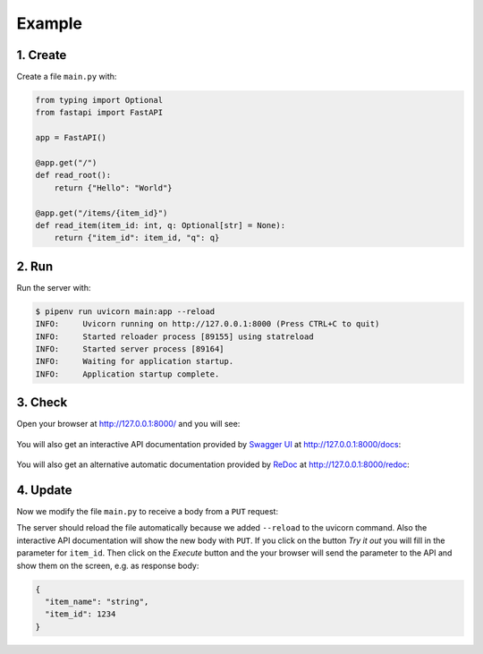 Example
=======

1. Create
---------

Create a file ``main.py`` with:

.. code-block:: python

    from typing import Optional
    from fastapi import FastAPI

    app = FastAPI()

    @app.get("/")
    def read_root():
        return {"Hello": "World"}

    @app.get("/items/{item_id}")
    def read_item(item_id: int, q: Optional[str] = None):
        return {"item_id": item_id, "q": q}

2. Run
------

Run the server with:

.. code-block:: console

    $ pipenv run uvicorn main:app --reload
    INFO:     Uvicorn running on http://127.0.0.1:8000 (Press CTRL+C to quit)
    INFO:     Started reloader process [89155] using statreload
    INFO:     Started server process [89164]
    INFO:     Waiting for application startup.
    INFO:     Application startup complete.

3. Check
--------

Open your browser at http://127.0.0.1:8000/ and you will see:

.. figure:: fastapi-example.png

   :alt: FastAPI root

You will also get an interactive API documentation provided by `Swagger UI
<https://github.com/swagger-api/swagger-ui>`_ at http://127.0.0.1:8000/docs:

.. figure:: fastapi-docs-example.png

   :alt: FastAPI swagger docs

You will also get an alternative automatic documentation provided by `ReDoc
<https://github.com/Redocly/redoc>`_ at http://127.0.0.1:8000/redoc:

.. figure:: fastapi-redoc-example.png

   :alt: FastAPI ReDoc documentation

4. Update
---------

Now we modify the file ``main.py`` to receive a body from a ``PUT`` request:

.. code-block:: python
   :emphasize-lines: 3,7-10,20-22

    from typing import Optional
    from fastapi import FastAPI
    from pydantic import BaseModel

    app = FastAPI()

    class Item(BaseModel):
        name: str
        price: float
        is_offer: Optional[bool] = None

    @app.get("/")
    def read_root():
        return {"Hello": "World"}

    @app.get("/items/{item_id}")
    def read_item(item_id: int, q: Optional[str] = None):
        return {"item_id": item_id, "q": q}

    @app.put("/items/{item_id}")
    def update_item(item_id: int, item: Item):
        return {"item_name": item.name, "item_id": item_id}

The server should reload the file automatically because we added ``--reload`` to
the uvicorn command. Also the interactive API documentation will show the new
body with ``PUT``. If you click on the button *Try it out* you will fill in
the parameter for ``item_id``. Then click on the *Execute* button and the your
browser will send the parameter to the API and show them on the screen, e.g. as
response body:

.. code-block:: javascript

    {
      "item_name": "string",
      "item_id": 1234
    }
